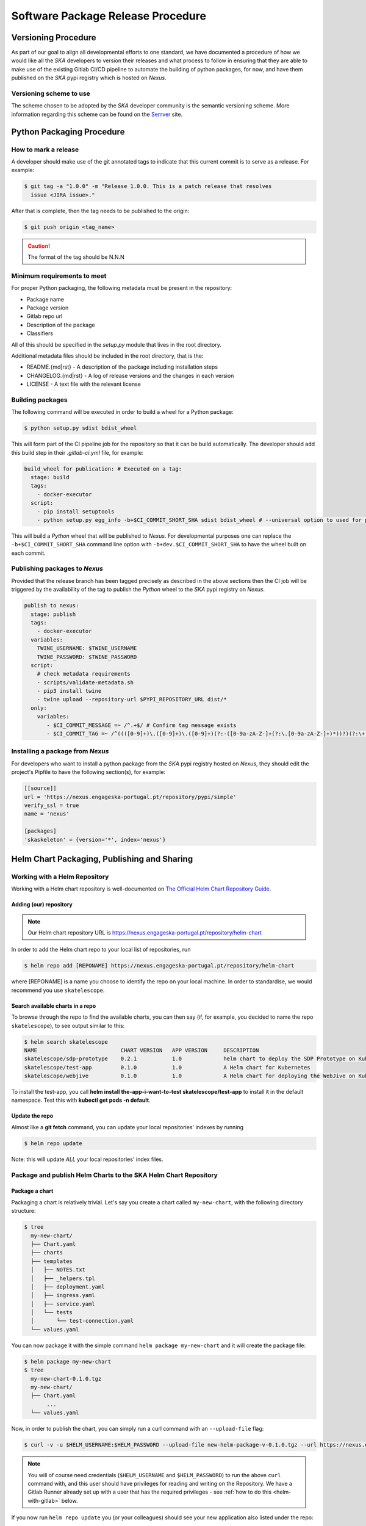 .. _Semver: https://semver.org
.. _Helm Chart Repository: https://nexus.engageska-portugal.pt/#browse/browse:helm-chart
.. _SKAMPI: https://gitlab.com/ska-telescope/skampi

==================================
Software Package Release Procedure
==================================

Versioning Procedure
--------------------

As part of our goal to align all developmental efforts to one standard, we
have documented a procedure of how we would like all the *SKA* developers to
version their releases and what process to follow in ensuring that they are 
able to make use of the existing Gitlab CI/CD pipeline to automate the building
of python packages, for now, and have them published on the *SKA* pypi registry
which is hosted on *Nexus*.


Versioning scheme to use
========================

The scheme chosen to be adopted by the *SKA* developer community is the semantic versioning
scheme.
More information regarding this scheme can be found on the Semver_ site.

Python Packaging Procedure
--------------------------

How to mark a release
=====================

A developer should make use of the git annotated tags to indicate that this
current commit is to serve as a release. For example:

.. code:: bash

  $ git tag -a "1.0.0" -m "Release 1.0.0. This is a patch release that resolves
    issue <JIRA issue>."

After that is complete, then the tag needs to be published to the origin:

.. code:: bash

  $ git push origin <tag_name>

.. caution:: The format of the tag should be N.N.N

Minimum requirements to meet
============================

For proper Python packaging, the following metadata must be present 
in the repository:

* Package name
* Package version
* Gitlab repo url
* Description of the package
* Classifiers

All of this should be specified in the *setup.py* module that lives
in the root directory.

Additional metadata files should be included in the root directory, that
is the:

* README.{md|rst} - A description of the package including installation steps
* CHANGELOG.{md|rst} - A log of release versions and the changes in each version
* LICENSE - A text file with the relevant license

Building packages
=================

The following command will be executed in order to build a wheel
for a Python package:

.. code:: bash
  
  $ python setup.py sdist bdist_wheel

This will form part of the CI pipeline job for the repository so that it can be build
automatically. The developer should add this build step in their *.gitlab-ci.yml* file,
for example:

.. code:: yaml

  build_wheel for publication: # Executed on a tag:
    stage: build
    tags:
      - docker-executor
    script:
      - pip install setuptools
      - python setup.py egg_info -b+$CI_COMMIT_SHORT_SHA sdist bdist_wheel # --universal option to used for pure python packages

This will build a *Python* wheel that will be published to *Nexus*. For developmental purposes one can replace the ``-b+$CI_COMMIT_SHORT_SHA``
command line option with ``-b+dev.$CI_COMMIT_SHORT_SHA`` to have the wheel built on each commit.

Publishing packages to *Nexus*
==============================

Provided that the release branch has been tagged precisely as described in the above sections
then the CI job will be triggered by the availability of the tag to publish the *Python* wheel
to the *SKA* pypi registry on *Nexus*.

.. code:: yaml

  publish to nexus:
    stage: publish
    tags:
      - docker-executor
    variables:
      TWINE_USERNAME: $TWINE_USERNAME
      TWINE_PASSWORD: $TWINE_PASSWORD
    script:
      # check metadata requirements
      - scripts/validate-metadata.sh
      - pip3 install twine
      - twine upload --repository-url $PYPI_REPOSITORY_URL dist/*
    only:
      variables:
         - $CI_COMMIT_MESSAGE =~ /^.+$/ # Confirm tag message exists
         - $CI_COMMIT_TAG =~ /^((([0-9]+)\.([0-9]+)\.([0-9]+)(?:-([0-9a-zA-Z-]+(?:\.[0-9a-zA-Z-]+)*))?)(?:\+([0-9a-zA-Z-]+(?:\.[0-9a-zA-Z-]+)*))?)$/ # Confirm semantic versioning of tag


Installing a package from *Nexus*
=================================

For developers who want to install a python package from the *SKA*
pypi registry hosted on *Nexus*, they should edit the project's Pipfile to have
the following section(s), for example:

.. code:: ini

  [[source]]
  url = 'https://nexus.engageska-portugal.pt/repository/pypi/simple'
  verify_ssl = true
  name = 'nexus'

  [packages]
  'skaskeleton' = {version='*', index='nexus'}

.. _helm_chart_repo:

Helm Chart Packaging, Publishing and Sharing
--------------------------------------------

Working with a Helm Repository
==============================

Working with a Helm chart repository is well-documented on `The Official Helm Chart Repository Guide <https://v2.helm.sh/docs/developing_charts/#the-chart-repository-guide>`_.

Adding (our) repository
'''''''''''''''''''''''

.. note::
 Our Helm chart repository URL is https://nexus.engageska-portugal.pt/repository/helm-chart

In order to add the Helm chart repo to your local list of repositories, run

.. code:: bash

 $ helm repo add [REPONAME] https://nexus.engageska-portugal.pt/repository/helm-chart

where [REPONAME] is a name you choose to identify the repo on your local machine. In order to standardise, we would recommend you use ``skatelescope``.

Search available charts in a repo
'''''''''''''''''''''''''''''''''

To browse through the repo to find the available charts, you can then say (if, for example, you decided to name the repo ``skatelescope``), to see output similar to this:

.. code:: bash

  $ helm search skatelescope
  NAME                      	CHART VERSION	APP VERSION	DESCRIPTION
  skatelescope/sdp-prototype	0.2.1        	1.0        	helm chart to deploy the SDP Prototype on Kubernetes
  skatelescope/test-app     	0.1.0        	1.0        	A Helm chart for Kubernetes
  skatelescope/webjive      	0.1.0        	1.0        	A Helm chart for deploying the WebJive on Kubernetes

To install the test-app, you call **helm install the-app-i-want-to-test skatelescope/test-app** to install it in the default namespace. Test this with **kubectl get pods -n default**.

Update the repo
'''''''''''''''
Almost like a **git fetch** command, you can update your local repositories' indexes by running

.. code:: bash

 $ helm repo update

Note: this will update *ALL* your local repositories' index files.

Package and publish Helm Charts to the SKA Helm Chart Repository
================================================================

Package a chart
'''''''''''''''
Packaging a chart is relatively trivial. Let's say you create a chart called ``my-new-chart``, with the following directory structure:

.. code:: bash

 $ tree
   my-new-chart/
   ├── Chart.yaml
   ├── charts
   ├── templates
   │   ├── NOTES.txt
   │   ├── _helpers.tpl
   │   ├── deployment.yaml
   │   ├── ingress.yaml
   │   ├── service.yaml
   │   └── tests
   │       └── test-connection.yaml
   └── values.yaml

You can now package it with the simple command ``helm package my-new-chart`` and it will create the package file:

.. code:: bash

 $ helm package my-new-chart
 $ tree
   my-new-chart-0.1.0.tgz
   my-new-chart/
   ├── Chart.yaml
	...
   └── values.yaml

Now, in order to publish the chart, you can simply run a curl command with an ``--upload-file`` flag:

.. code:: bash

 $ curl -v -u $HELM_USERNAME:$HELM_PASSWORD --upload-file new-helm-package-v-0.1.0.tgz --url https://nexus.engageska-portugal.pt//repository/helm-chart/

.. note::
 You will of course need credentials (``$HELM_USERNAME`` and ``$HELM_PASSWORD``) to run the above ``curl`` command with, and this user should have privileges for reading and writing on the Repository. We have a Gitlab Runner already set up with a user that has the required privileges - see :ref:`how to do this <helm-with-gitlab>` below.

If you now run ``helm repo update`` you (or your colleagues) should see your new application also listed under the repo:

.. code:: bash

  $ helm search skatelescope
  NAME                      	CHART VERSION	APP VERSION	DESCRIPTION
  skatelescope/sdp-prototype	0.2.1        	1.0        	helm chart to deploy the SDP Prototype on Kubernetes
  skatelescope/test-app     	0.1.0        	1.0        	A Helm chart for Kubernetes
  skatelescope/webjive      	0.1.0        	1.0        	A Helm chart for deploying the WebJive on Kubernetes
  skatelescope/my-new-chart    	0.1.0        	1.0        	A Helm chart for deploying the WebJive on Kubernetes

.. _helm-with-gitlab:

Bulk package and publish using Gitlab CI
''''''''''''''''''''''''''''''''''''''''

Read the `Helm documentation <https://v2.helm.sh/docs/developing_charts/#the-chart-repository-guide>`_ (note: this link is for Helm v2 because we are still using it) in order to learn how to publish your application to a Helm repository.
This is an example of a branch-specific job in the CI pipeline with manual input required. See comments below the code block.

.. code-block:: yaml
	:linenos:

	stages:
		- helm-publish

	...

	publish-chart:
	  stage: helm-publish
	  when: manual # the script will require you to specify the name of the chart that you want to package - CHART_NAME
	  only:
		- helm-publish
	  tags:
		- helm-repoman
	  script:
		- cd charts
		- if [ $CHART_NAME == 'all' ]; then for d in */; do helm package "$d"; done; else helm package $CHART_NAME; fi
		- for f in *.tgz; do curl -v -u $HELM_USERNAME:$HELM_PASSWORD --upload-file $f $HELM_HOST/repository/helm-chart/$f; rm $f; done

Here are a few comments, referring to the line numbers above:

**ln 1**: Remember to add the stage at the top of your ``.gitlab-ci.yml``
**ln 8**: Setting ``when: manual`` will cause the pipeline to wait for the user to trigger the job.

.. _figure-1-gitlab-trigger:

.. figure:: manual-trigger.png
   :scale: 60%
   :alt: Gitlab Manual Trigger
   :align: center
   :figclass: figborder

When you try to run the blocked job for the first time, Gitlab will ask you to input variables - see next image. You need to specify ``CHART_NAME`` and use the exact name of the chart, for instance ``my-new-app``.

You can either specify the chart name that is to be published, or input ``all`` so that every chart **in the top-level** ``charts/`` folder is published.

.. _figure-2-gitlab-input:

.. figure:: manual-input.png
   :scale: 60%
   :alt: Gitlab Manual Variable Input
   :align: center
   :figclass: figborder

**ln 9**: Restricting the job to run only on the ``helm-publish`` branch is suggested because this job is run manually and thus will block a pipeline, waiting for manual input, which is not necessarily good for CI, especially if publishing new charts is not required.

**ln 11**: The runner's name is ``helm-repoman`` - it's available for all projects in the SKA group.


